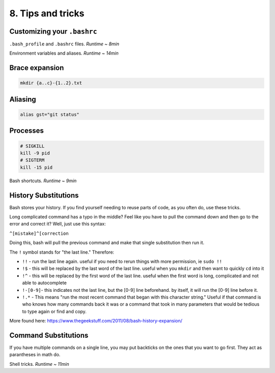 8. Tips and tricks
====================

Customizing your ``.bashrc``
****************************

.. raw:: html

    <div style="position: relative; padding-bottom: 56.25%; height: 0; overflow: hidden; max-width: 100%; height: auto;">
        <iframe src="https://www.youtube.com/embed/vDOVEDl2z84" frameborder="0" allowfullscreen style="position: absolute; top: 0; left: 0; width: 100%; height: 100%;"></iframe>
    </div>

``.bash_profile`` and ``.bashrc`` files. *Runtime ~ 8min*

.. raw:: html

    <div style="position: relative; padding-bottom: 56.25%; height: 0; overflow: hidden; max-width: 100%; height: auto;">
        <iframe src="https://www.youtube.com/embed/rK9Y6DEYfKA" frameborder="0" allowfullscreen style="position: absolute; top: 0; left: 0; width: 100%; height: 100%;"></iframe>
    </div>

Environment variables and aliases. *Runtime ~ 14min*


Brace expansion
********************

.. code-block:: sh

    mkdir {a..c}-{1..2}.txt

Aliasing
********************

.. code-block:: sh

    alias gst="git status"

Processes
********************

.. code-block:: sh

    # SIGKILL
    kill -9 pid
    # SIGTERM
    kill -15 pid

.. raw:: html

    <div style="position: relative; padding-bottom: 56.25%; height: 0; overflow: hidden; max-width: 100%; height: auto;">
        <iframe src="https://www.youtube.com/embed/C-AQAJXdoS8" frameborder="0" allowfullscreen style="position: absolute; top: 0; left: 0; width: 100%; height: 100%;"></iframe>
    </div>

Bash shortcuts. *Runtime ~ 9min*

.. raw:: html

    <div style="position: relative; padding-bottom: 56.25%; height: 0; overflow: hidden; max-width: 100%; height: auto;">
        <iframe src="https://www.youtube.com/embed/V8EUdia_kOE" frameborder="0" allowfullscreen style="position: absolute; top: 0; left: 0; width: 100%; height: 100%;"></iframe>
    </div>
    
History Substitutions
********************

Bash stores your history. If you find yourself needing to reuse parts of code, as you often do, use these tricks.

Long complicated command has a typo in the middle? Feel like you have to pull the command down and then go to the error and correct it? Well, just use this syntax:

``^[mistake]^[correction``

Doing this, bash will pull the previous command and make that single substitution then run it.

The ``!`` symbol stands for "the last line." Therefore:

- ``!!`` - run the last line again. useful if you need to rerun things with more permission, ie ``sudo !!``
- ``!$`` - this will be replaced by the last word of the last line. useful when you ``mkdir`` and then want to quickly ``cd`` into it
- ``!^`` - this will be replaced by the first word of the last line. useful when the first word is long, complicated and not able to autocomplete
- ``!-[0-9]``- this indicates not the last line, but the [0-9] line beforehand. by itself, it will run the [0-9] line before it.
- ``!.*`` - This means "run the most recent command that began with this character string." Useful if that command is who knows how many commands back it was or a command that took in many parameters that would be tedious to type again or find and copy.

More found here: https://www.thegeekstuff.com/2011/08/bash-history-expansion/

Command Substitutions
********************
If you have multiple commands on a single line, you may put backticks on the ones that you want to go first. They act as parantheses in math do.


Shell tricks. *Runtime ~ 11min*
